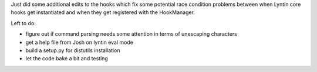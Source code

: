 .. title: minor changes to hooks
.. slug: hooks2
.. date: 2002-11-20 22:26:06
.. tags: dev, lyntin, python

Just did some additional edits to the hooks which fix some potential
race condition problems between when Lyntin core hooks get instantiated 
and when they get registered with the HookManager.

Left to do:

* figure out if command parsing needs some attention in terms of
  unescaping characters
* get a help file from Josh on lyntin eval mode
* build a setup.py for distutils installation
* let the code bake a bit and testing
